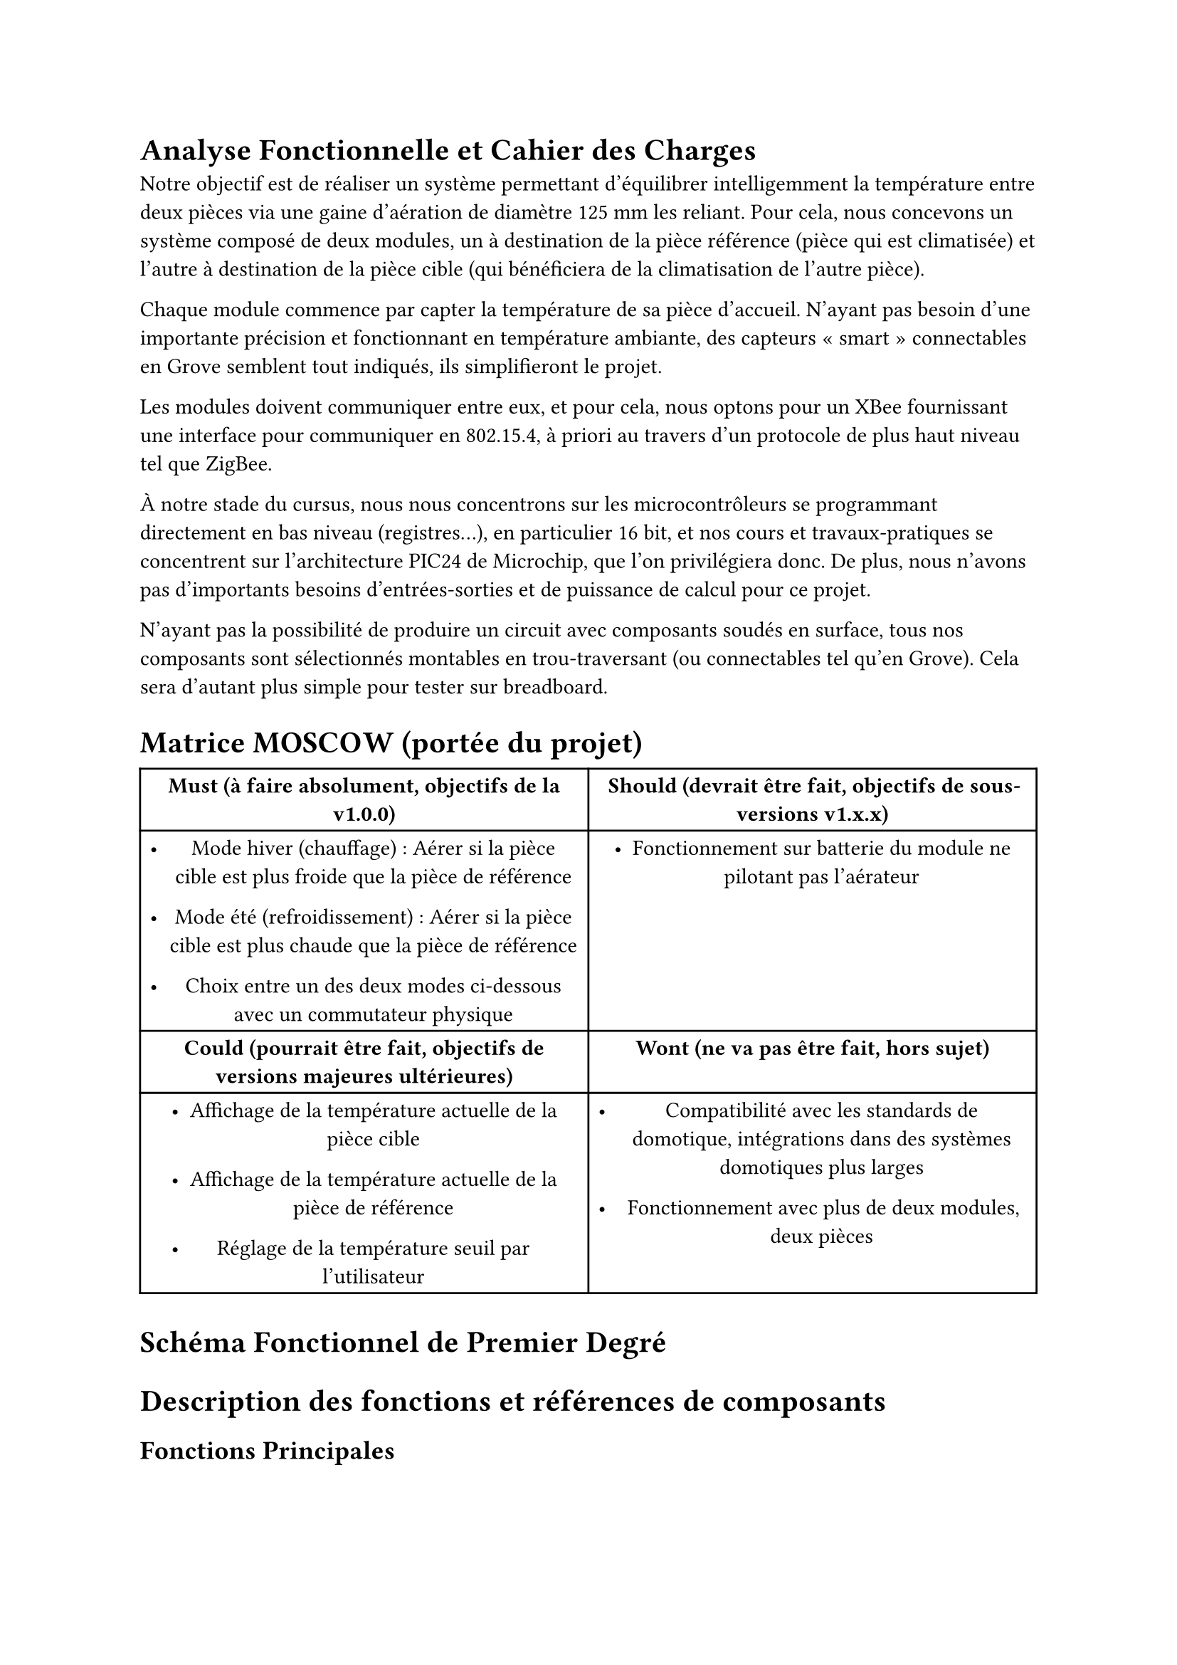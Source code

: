 = Analyse Fonctionnelle et Cahier des Charges

Notre objectif est de réaliser un système permettant d’équilibrer intelligemment
la température entre deux pièces via une gaine d’aération de diamètre 125~mm les
reliant. Pour cela, nous concevons un système composé de deux modules, un à
destination de la pièce référence (pièce qui est climatisée) et l’autre à
destination de la pièce cible (qui bénéficiera de la climatisation de l’autre
pièce).

Chaque module commence par capter la température de sa pièce d’accueil. N’ayant
pas besoin d’une importante précision et fonctionnant en température ambiante,
des capteurs «~smart~» connectables en Grove semblent tout indiqués, ils
simplifieront le projet.

Les modules doivent communiquer entre eux, et pour cela, nous optons pour un
#link(
  "https://fr.digi.com/products/embedded-systems/digi-xbee/rf-modules",
)[XBee] fournissant une interface pour communiquer en 802.15.4, à priori au
travers d’un protocole de plus haut niveau tel que ZigBee.

À notre stade du cursus, nous nous concentrons sur les microcontrôleurs se
programmant directement en bas niveau (registres…), en particulier 16~bit, et
nos cours et travaux-pratiques se concentrent sur l’architecture PIC24 de
Microchip, que l’on privilégiera donc. De plus, nous n’avons pas d’importants
besoins d’entrées-sorties et de puissance de calcul pour ce projet.

N’ayant pas la possibilité de produire un circuit avec composants soudés en
surface, tous nos composants sont sélectionnés montables en trou-traversant (ou
connectables tel qu’en Grove). Cela sera d’autant plus simple pour tester sur
breadboard.

= Matrice MOSCOW (portée du projet) <matrice-moscow-portée-du-projet>
#figure(
  align(center)[#table(
      columns: (50%, 50%), align: (auto, auto), table.header(
        table.cell(align: center)[#strong[Must (à faire absolument, objectifs de
            la v1.0.0)];],
        table.cell(align: center)[#strong[Should (devrait être fait, objectifs
            de sous-versions v1.x.x)];],
      ), table.hline(), [
        - Mode hiver (chauffage)~: Aérer si la pièce cible est plus froide que
          la pièce de référence

        - Mode été (refroidissement)~: Aérer si la pièce cible est plus chaude
          que la pièce de référence

        - Choix entre un des deux modes ci-dessous avec un commutateur physique

      ], [
        - Fonctionnement sur batterie du module ne pilotant pas l’aérateur

      ], table.cell(align: center)[#strong[Could (pourrait être fait, objectifs
          de versions majeures ultérieures)];], table.cell(
        align: center,
      )[#strong[Wont (ne va pas être fait, hors sujet)];], [
        - Affichage de la température actuelle de la pièce cible

        - Affichage de la température actuelle de la pièce de référence

        - Réglage de la température seuil par l’utilisateur

      ], [
        - Compatibilité avec les standards de domotique, intégrations dans des
          systèmes domotiques plus larges

        - Fonctionnement avec plus de deux modules, deux pièces

      ],
    )],
  kind: table,
)

= Schéma Fonctionnel de Premier Degré <schéma-fonctionnel-de-premier-degré>

= Description des fonctions et références de composants
<description-des-fonctions-et-références-de-composants>
== Fonctions Principales <fonctions-principales>
#figure(
  align(center)[#table(
      columns: (18%, 28.79%, 53.21%), align: (auto, auto, auto), table.header(
        [Fonction Principale 0],
        [Traitements numériques côté référence],
        [Microcontrôleur 16~bit, trou traversant, basse consommation],
      ), table.hline(), [Description / rôle], table.cell(colspan: 2)[Déclencher
        ou stopper l’aération si les conditions sont réunies, selon les données
        rapportées par le module côté cible et la température de la pièce
        référence.], [Références envisagées], table.cell(colspan: 2)[
        - PIC24FJ256GA702-I/SP 28 broches #link(
            "https://www.digikey.fr/fr/products/detail/microchip-technology/PIC24FJ256GA702-I-SP/6562000",
          )[chez DigiKey];.

        - PIC24F08KL301-I/P-ND 20 broches #link(
            "https://www.digikey.fr/fr/products/detail/microchip-technology/PIC24F08KL301-I-P/2835112ç",
          )[chez DigiKey];.

        - PIC24F04KL100-I/P #link(
            "https://www.digikey.fr/fr/products/detail/microchip-technology/PIC24F04KL100-I-P/2835099",
          )[chez DigiKey];.

        - PIC24F04KL100-I/P #link(
            "https://www.mouser.fr/ProductDetail/Microchip-Technology/PIC24F04KL100-I-P?qs=%252Bg1Dl%2FaibpHsewcuwRJLng%3D%3D",
          )[chez Mouser];.

        - Références PIC24 #link(
            "https://www.digikey.fr/fr/products/filter/embarqués/microcontrôleurs/685?s=N4IgjCBcoGwJxVAYygMwIYBsDOBTANCAPZQDaIALGGABxwDsIAuoQA4AuUIAyuwE4BLAHYBzEAF9CYOHUQgUkDDgLEyIAAzNJIALQU5CpXkIlI5AExwArOv2Fz5qzUb3HNGiFdW45rYR2%2B0PJQ-ACuKqbkVlraMHICACZcOmDqEGyckCCeIOwAnqy4XOjYKOLiQA",
          )[chez DigiKey];.

        - Références PIC24 #link(
            "https://www.mouser.fr/c/semiconductors/embedded-processors-controllers/microcontrollers-mcu/16-bit-microcontrollers-mcu/?core=PIC24E~~PIC24H&mounting%20style=Through%20Hole&active=y&rp=semiconductors%2Fembedded-processors-controllers%2Fmicrocontrollers-mcu%2F16-bit-microcontrollers-mcu|~Core|~Mounting%20Style",
          )[chez Mouser];.

        - Références #link(
            "https://www.microchip.com/en-us/products/microcontrollers-and-microprocessors/16-bit-mcus/pic24f-ga",
          )[PIC24F GA] et #link(
            "https://www.microchip.com/en-us/products/microcontrollers-and-microprocessors/16-bit-mcus/pic24f-gu-gl-gp",
          )[PIC24 GU/GP] site Microchip.

      ], [Signaux d\'entrée], table.cell(colspan: 2)[
        - TempRef

        - RxRF

      ], [Signaux de sortie], table.cell(colspan: 2)[
        - TxRF

        - CmdAeration

      ],
    )],
  kind: table,
)

#figure(
  align(center)[#table(
      columns: (18%, 28.43%, 53.57%), align: (auto, auto, auto), table.header(
        [Fonction Principale 1],
        [Traitements numériques côté cible],
        [Microcontrôleur 16~bit, trou traversant, basse consommation],
      ), table.hline(), [Description / rôle], table.cell(
        colspan: 2,
      )[Réceptionner la température de la pièce cible et le choix du mode par
        l’utilisateur, piloter l’émission sans-fil de ces informations vers le
        module côté référence.], [Références envisagées], table.cell(
        colspan: 2,
      )[
        - Pour l’instant les références sont les mêmes que pour la Fonction
          Principale 1

      ], [Signaux d\'entrée], table.cell(colspan: 2)[
        - TempCib

        - Mode

        - RxRF

      ], [Signaux de sortie], table.cell(colspan: 2)[
        - TxRF

      ],
    )],
  kind: table,
)

#figure(
  align(center)[#table(
      columns: (18%, 23.81%, 58.19%), align: (auto, auto, auto), table.header(
        [Fonction Principale 2],
        [Captage température],
        [Capteur de température, minimum capté ⩽ −~10~°C, maximum capté ⩾
          50~°C],
      ), table.hline(), [Description / rôle], table.cell(colspan: 2)[Capter la
        température des pièces (référence qui est climatisée et cible pour la
        comparer).], [Références envisagées], table.cell(colspan: 2)[
        - Gravity AHC20 #link(
            "https://www.mouser.fr/ProductDetail/DFRobot/SEN0528?qs=Jm2GQyTW%2FbgFUSAl1tK%252BEQ%3D%3D",
          )[chez Mouser] (+ humidité).

        - Seeed DHT22 #link(
            "https://www.digikey.fr/fr/products/detail/seeed-technology-co-ltd/101020932/14552870",
          )[chez DigiKey] (+ humidité).

        - TC74A0-3.3VAT-ND #link(
            "https://www.digikey.fr/fr/products/detail/microchip-technology/TC74A0-3-3VAT/442720",
          )[chez DigiKey];.

        - Références avec humidité #link(
            "https://www.digikey.fr/fr/products/filter/capteurs-d-humidité/529?s=N4IgjCBcoCwdIDGUBmBDANgZwKYBoQB7KAbRAGYBWANgE4wAOEAgdkoCZywZmQ324tXgwAM7SjGogAugQAOAFyggAygoBOASwB2AcxABfAnSihkkdNnxFSIOI1osZ8pZFUad%2Bo%2BFoMhCc0tcAmJIMhEZAyigA",
          )[chez DigiKey];.

        - Références avec humidité chez #link(
            "https://www.mouser.fr/c/embedded-solutions/sensor-modules/multiple-function-sensor-modules/?interface%20type=I2C~~I2C%2C%20SPI|~I2C%2C%20UART|~UART&type=Barometer%2C%20Humidity%20Sensor%20and%20Temperature%20Sensor|~CO2%2C%20Humidity%2C%20and%20Temperature%20Sensor~~CO2%2C%20Temperature%20and%20Humidity%20Sensor|~Data%20Logger%2C%20Accelerometer%2C%20Magnetometer%2C%20Humidity%2C%20Temperature%2C%20Pressure%2C%20Microphone%2C%20UV%20and%20Light%20Sensor|~Gas%2C%20Humidity%2C%20Pressure%2C%20Temperature|~Humidity%2C%20Light%2C%20Magnetic%20Flux%2C%20Temperature~~Humidity%20and%20Temperature%20Sensor|~Motion%2C%20Light%2C%20Temperature%2C%20Humidity~~Motion%2C%20Light%2C%20Temperature%2C%20Humidity%2C%20Sound&active=y&rp=embedded-solutions%2Fsensor-modules%2Fmultiple-function-sensor-modules|~Interface%20Type|~Type",
          )[Mouser];.

        - Références #link(
            "https://www.digikey.fr/fr/products/filter/capteurs-de-température/sortie-analogique-et-numérique/518?s=N4IgjCBcoCwdIDGUBmBDANgZwKYBoQB7KAbRAA4AGAJkoGYYQCrqBWGOpim%2B1ru1gDYAnGHJcA7K2oxKfAlOp0wjZjzri1bGIwC6BAA4AXKCADKRgE4BLAHYBzEAF8CIqKGSR02fEVIg4MWEJEH0QY1MLGwdnAjBhcmF3JFRMXAJiSDJKUKc8oA",
          )[chez DigiKey];.

        - Références #link(
            "https://www.seeedstudio.com/Grove-AHT20-I2C-Industrial-grade-temperature-and-humidity-sensor-p-4497.html",
          )[Grove] Seeed Studio.

      ], [Signaux d\'entrée], table.cell(colspan: 2)[
        - Température ambiante de la pièce (référence/cible)

      ], [Signaux de sortie], table.cell(colspan: 2)[
        - TempRef / TempCib

      ],
    )],
  kind: table,
)

#figure(
  align(center)[#table(
      columns: (18%, 13%, 69%), align: (auto, auto, auto), table.header(
        [Fonction Principale 3],
        table.cell(align: left)[Interfaçage RF],
        [Communication sans-fil basse consommation (802.15.4 et dérivés,
          Bluetooth LE)],
      ), table.hline(), [Description / rôle], table.cell(colspan: 2)[Communiquer
        sans-fil les informations du module de la pièce cible au module de la
        pièce référence.], [Références envisagées], table.cell(colspan: 2)[
        - XB3-24Z8PT-J #link(
            "https://www.digikey.fr/fr/products/detail/digi/XB3-24Z8PT-J/8130934",
          )[chez DigiKey];, antenne intégrée, ZigBee 3, 802.15.4, I2C, SPI, UART
          ≃ 24~€

        - XB24CDMSIT-001 chez #link(
            "https://www.mouser.fr/ProductDetail/Digi/XB24CDMSIT-001?qs=XmMZR4xR0DDHBWHJZQYv7A%3D%3D",
          )[Mouser];, 802.15.4, Zigbee, SPI/UART ≃ 28~€

        - WRL-22630 #link(
            "https://www.digikey.fr/fr/products/detail/sparkfun-electronics/WRL-22630/22321047",
          )[chez DigiKey];, Bluetooth v4.2, Bluetooth v5.0, Zigbee, SPI/UART ≃
          29~€

        - Références modules RF #link(
            "https://www.digikey.fr/fr/products/filter/modems-et-modules-d-émetteurs-récepteurs-rf/872?s=N4IgjCBcoGwJxVAYygMwIYBsDOBTANCAPZQDaIALGGABxwDsIAuoQA4AuUIAyuwE4BLAHYBzEAF9CcGAFZEIFJAw4CxMiADMMuGBlzCWnTJjM2nSD37Cxk8DRob5i5XkIlI5AEw0Y9eyEJvX2lTEA4uXkFRCUJaGgonNCxXNQ8QeJl6MAAGAPTPGE8NBEJ6OBowDQhS8o0qPLKabI1PBvLs6gaZTyoTQgps7Pp6XP7smBy%2BynHdavSKGRp6VtLMmAdQ8ItI6xjwcoRoBSSVN3VcpnEroA",
          )[chez DigiKey];.

        - Références modules #link(
            "https://fr.digi.com/products/embedded-systems/digi-xbee/rf-modules",
          )[Digri XBee] site constructeur.

      ], [Signaux d\'entrée], table.cell(colspan: 2)[
        - TxRF

      ], [Signaux de sortie], table.cell(colspan: 2)[
        - RxRF

      ], [Signaux E/S], table.cell(colspan: 2)[
        - Ondes RF

      ],
    )],
  kind: table,
)

#figure(
  align(center)[#table(
      columns: (18%, 22.13%, 59.87%), align: (auto, auto, auto), table.header(
        [Fonction Principale 4],
        [Interfaçage humain-machine],
        [Interrupteur/commutateur (allumé/éteint)],
      ), table.hline(), [Description / rôle], table.cell(colspan: 2)[Choix
        binaire entre le mode été (refroidissement) et le mode hiver
        (chauffage). Dois indiquer clairement le mode actuellement choisi par sa
        position physique (bascule haut/bas, glissière
        gauche/droite…)], [Références envisagées], table.cell(colspan: 2)[
        - Commutateur à glissière OS102011MS2QN1 chez #link(
            "https://www.digikey.fr/fr/products/detail/c-k/OS102011MS2QN1/411602",
          )[DigiKey];.

        - Commutateur à bascule A107SYCQ04 #link(
            "https://www.mouser.fr/ProductDetail/TE-Connectivity-AMP/A107SYCQ04?qs=9WkjXeXHXGz78jldEjGFKg%3D%3D",
          )[chez Mouser];.

        - Références interrupteurs glissière #link(
            "https://www.digikey.fr/fr/products/filter/interrupteurs-à-glissière/213?s=N4IgjCBcoGwJxVAYygMwIYBsDOBTANCAPZQDaIALGGABxwDsIhVYcATBM9ewKwgC6hAA4AXKCADKIgE4BLAHYBzEAF9CrOohApIGHAWJkQABgFqQAWjZadMgK4GSkcn34r3QA",
          )[DigiKey];.

        - Références interrupteurs bascule #link(
            "https://www.mouser.fr/c/electromechanical/switches/rocker-switches/?instock=y&active=y",
          )[Mouser];.

        - Références glissière #link(
            "https://www.mouser.fr/c/electromechanical/switches/slide-switches/?mounting%20style=Through%20Hole~~Through%20Hole%2C%20Right%20Angle&active=y&rp=electromechanical%2Fswitches%2Fslide-switches|~Mounting%20Style",
          )[Mouser];.

      ], [Signaux d\'entrée], table.cell(colspan: 2)[
        - Choix du mode par l’utilisateur (position haut ou bas)

      ], [Signaux de sortie], table.cell(colspan: 2)[
        - Mode

      ],
    )],
  kind: table,
)

QUESTION~: N’étant pas qualifiés pour manipuler du courant d’aussi haute tension
que celui secteur, n’est-ce pas préférable de réaliser ce projet avec un
ventilateur en courant continu 12~V (type ventilateur d’ordinateur)~? Nous
pouvons aussi faire l’essai avec un relais, mais qui ne sera pas connecté.

#figure(
  align(center)[#table(
      columns: (18%, 24.74%, 57.26%), align: (auto, auto, auto), table.header(
        [Fonction Principale 5],
        [Commande aérateur en puissance],
        [Driver moteur CC supportant jusqu’à environ 15~V],
      ), table.hline(), [Description / rôle], table.cell(colspan: 2)[Bloquer ou
        laisser passer l’alimentation secteur (alternatif 230~V) de l’aérateur à
        partir du système en 3.3~V piloté par le microcontrôleur.], [Références
        envisagées], table.cell(colspan: 2)[
        - Driver 1528-4489-ND #link(
            "https://www.digikey.fr/fr/products/detail/adafruit-industries-llc/4489/11594498",
          )[chez DigiKey];.

        - Références #link(
            "https://www.digikey.fr/fr/products/filter/gestion-de-l-alimentation-pmic/contrôleurs-variateurs-moteur/744?s=N4IgjCBcoGwJxVAYygMwIYBsDOBTANCAPZQDaIALGGABxwDsIAuoQA4AuUIAyuwE4BLAHYBzEAF9C9egCZEIFJAw4CxMiBoAGAMxwArJpCEa9GhT1HwFbVu2WZ2%2BtooJCumDIqX6e6RUOEMmB62poWgTY%2BASBB2jAGzGyckDz8wmKS4DAwXtAKaFh4hCSQ5DTaQTQwlhXOmtG1-jQ1Dv6uII2ajCwgHFy8gqIShGBwdPKKykVqpSCGTJkAtHJ5ivwArqol5BYLmdV5AgAmXItgmhBJXJbsAJ6suFzo2Cji4kA",
          )[chez DigiKey];.

      ], [Signaux d\'entrée], table.cell(colspan: 2)[
        - CmdAeration

        - Valim (≃12~V)

      ], [Signaux de sortie], table.cell(colspan: 2)[
        - IAeration

      ],
    )],
  kind: table,
)

#figure(
  align(center)[#table(
      columns: (18%, 24.74%, 57.26%), align: (auto, auto, auto), table.header(
        [Fonction Principale 5 bis],
        [Commande aérateur en puissance],
        [Relais ou MOSFET piloté en CC 3.3~V pour contrôler du CC 12~V],
      ), table.hline(), [Description / rôle], table.cell(colspan: 2)[Bloquer ou
        laisser passer l’alimentation secteur (alternatif 230~V) de l’aérateur à
        partir du système en 3.3~V piloté par le microcontrôleur.], [Signaux
        d\'entrée], table.cell(colspan: 2)[
        - CmdAeration

        - Valim (5~V à 25~V)

      ], [Signaux de sortie], table.cell(colspan: 2)[
        - IAeration

      ],
    )],
  kind: table,
)

#figure(
  align(center)[#table(
      columns: (18%, 24.74%, 57.26%), align: (auto, auto, auto), table.header(
        [Fonction Principale 5 bis],
        [Commande aérateur en puissance],
        [Relais piloté en CC basse tension pour contrôler du CA 230~V],
      ), table.hline(), [Description / rôle], table.cell(colspan: 2)[Bloquer ou
        laisser passer l’alimentation secteur (alternatif 230~V) de l’aérateur à
        partir du système en 3.3~V piloté par le microcontrôleur.], [Références
        envisagées], table.cell(colspan: 2)[
        - TC209R #link(
            "https://www.digikey.fr/fr/products/detail/bright-toward-industrial-co-ltd/TC209R/13556942",
          )[chez Digikey];.

      ], [Signaux d\'entrée], table.cell(colspan: 2)[
        - CmdAeration

        - Valim (230~V secteur)

      ], [Signaux de sortie], table.cell(colspan: 2)[IAeration],
    )],
  kind: table,
)

#figure(
  align(center)[#table(
      columns: (18%, 24.24%, 57.76%), align: (auto, auto, auto), table.header(
        [Fonction Principale 6],
        [Aération],
        [Aérateur encastrable pour gaine 125~mm],
      ), table.hline(), [Description / rôle], table.cell(colspan: 2)[Forcer
        l’air de la pièce de référence à aller dans la pièce cible pour
        harmoniser leurs températures, si activé par le
        microcontrôleur.], [Références envisagées], table.cell(colspan: 2)[
        - Ventilateur MEC0251V3-000U-A99 120~mm 12~V DC 2 fils #link(
            "https://www.digikey.fr/fr/products/detail/sunon-fans/MEC0251V3-000U-A99/2021100",
          )[chez DigiKey];.

        - Ventilateur 603-1212-ND 120~mm 12~V DC 4 fils (PWM) #link(
            "https://www.digikey.fr/fr/products/detail/delta-electronics/AFB1212HHE-TP02/2034815",
          )[chez DigiKey];.

        - Aérateur 125~mm #link(
            "https://www.titan-cd.com/fr/product/TTC-SC32(A).html",
          )[TTC-SC32(A)];, DC 12~V.

        - Phanteks 120~mm, DC 12~V PWM, référence #link(
            "https://www.reichelt.com/fr/fr/shop/produit/ventilateur_phanteks_m25_gen2_120mm_noir-401616?utm_source=psuma&utm_medium=idealo.fr&PROVID=2842",
          )[reichelt] ≃ 6~€

        - Arctic P12, 120~mm, DC 12~V PWM, référence #link(
            "https://www.reichelt.com/fr/fr/shop/produit/ventilateur_pour_boitier_arctic_p12_max_120_mm-344145?utm_source=psuma&utm_medium=idealo.fr&PROVID=2842",
          )[reichelt] ≃ 8~€

        - Manrose #link(
            "https://www.pureventilation.com.au/buy/manrose-selv-12v-ceiling-wall-exhaust-fan-125mm/",
          )[SELV];, AC 12~V ≃ 180~€

        - Sygonix #link(
            "https://www.conrad.fr/fr/p/sygonix-sy-5233250-ventilateur-tubulaire-encastrable-230-v-ac-240-m-h-125-mm-2616625.html",
          )[SY-5233248] 240 m³/h, AC 230~V ≃ 20~€

        - Airope Axial #link(
            "https://www.manomano.fr/p/airope-inline-125-mmextracteur-dair-silencieux190-m3-h16-wconduit-en-ligneaxial-de-la-gainconome-en-nergiepour-le-bainwctoilettetenteserrecuisinebureaugaragegarantie-5-ans-66851732?model_id=70287817",
          )[inline 125mm] 190 m³/h, AC 230~V ≃ 27~€

        - Références 12~V DC PWM #link(
            "https://www.digikey.fr/fr/products/filter/ventilateurs/ventilateurs-cc-sans-balais-bldc/217?s=N4IgjCBcoKxaBjKAzAhgGwM4FMA0IB7KAbRAGYyAWAJmonzIE4wAGGOB5tgDhE9YBsLPuS4D65AQJgDKIsmAEB2AbwaKVjEUpiMWZAfI0wyIALr4ADgBcoIAMrWATgEsAdgHMQAX3xg50CBIkGhYeIQkINSUjDDchvjcSvG8FiA2do6unj74lIaBwaE4%2BESQpJQsqpUildUSddyUpnksSrTCre10tW201L3dLSBKLCzc8fKMyfm91Rwgld1yaRmQDs7uXr7gjNxahSgYJRHlIMJm3ldAA",
          )[DigiKey];.

        - Références 12~V DC #link(
            "https://www.digikey.fr/fr/products/filter/ventilateurs/ventilateurs-cc-sans-balais-bldc/217?s=N4IgjCBcpgLFoDGUBmBDANgZwKYBoQB7KAbRACZYBOAVgA4A2EAugdkbpAF0CAHAFyggAyvwBOASwB2AcxABfArCbQQySOmz4ipELAAMDOgeZ7DxiEvOwAzKYOty5fff2Pyls%2B-Kv3dgqz6%2BnSMpjZU7MquRrA0vk7wPCACQqKSsgoE9FQIaqiYuATEkGR0YDTO8ARgTuQ2TNW1NqymNR76cY1OYBBJKZAi4tJyiuBUdDmq6pqFOiUgLlzyy0A",
          )[DigiKey];.

        - Références #link(
            "https://www.conrad.fr/fr/o/ventilateurs-tubulaires-encastres-0812001.html?tfo_ATT_PRODSPEC_0649=125%20mm~~~12.5%20cm",
          )[Conrad];.

        - Références aérateurs #link(
            "https://www.leroymerlin.fr/produits/chauffage-et-ventilation/vmc-et-extracteur-air/extracteur-air/?p=1&filters={\"attribute-10854\"%3A\"120%2F125%23|125\"%7d",
          )[Leroy Merlin];.

        - Références aérateurs 125~mm #link(
            "https://www.manomano.fr/aerateur-1627?cat_attr_14840[min]=12&cat_attr_14840[max]=13&ls_filter=false",
          )[ManoMano];.

        - Références bouche VMC #link(
            "https://www.manomano.fr/bouche-vmc-2277?cat_attr_14840[min]=12&cat_attr_14840[max]=13&ls_filter=false",
          )[ManoMano];.

        - Références 12~V #link(
            "https://www.manomano.fr/cat/extracteur+air+12v?cat_attr_2[min]=12&cat_attr_2[max]=13&ls_filter=false",
          )[ManoMano];.

        - #link(
            "https://www.idealo.fr/cat/5155F2124519/ventilateurs-pour-pc.html",
          )[Agrégation] ventilateurs PC 120~mm.

        - #link(
            "https://www.idealo.fr/cat/28660/ventilateurs-de-salle-de-bains.html",
          )[Agrégation] ventilateurs salle de bains.

      ], [Signaux d\'entrée], table.cell(colspan: 2)[
        - IAeration

      ], [Signaux de sortie], table.cell(colspan: 2)[
        - Flux thermique (déplacement de l’air)

      ],
    )],
  kind: table,
)

#figure(
  align(center)[#table(
      columns: (18%, 24.24%, 57.76%), align: (auto, auto, auto), table.header(
        [Fonction Principale],
        [Affichage température],
        [Écran 7 segments minimum 4 chiffres],
      ), table.hline(), [Description / rôle], table.cell(colspan: 2)[Forcer
        l’air de la pièce de référence à aller dans la pièce cible pour
        harmoniser leurs températures, si activé par le
        microcontrôleur.], [Références envisagées], table.cell(colspan: 2)[
        - Afficheur LCD 4411-CN0295D-ND #link(
            "https://www.digikey.fr/fr/products/detail/sunfounder/CN0295D/18668612",
          )[DigiKey];.

        - Références afficheurs LCD #link(
            "https://www.digikey.fr/fr/products/filter/lcd-oled-alphanumériques/99?s=N4IgjCBcpgrALFUBjKAzAhgGwM4FMAaEAeygG0QBmWANgE4wAOEIgdlgCZKxE3PuOLEKzqtGdWCAC6RAA4AXKCADK8gE4BLAHYBzEAF8iYOuKQhUkTLkIlyIAAzT9hkDTMaAJkoC0YexDlFSBAheQBPWTwlDBxUZyA",
          )[chez DigiKey];.

      ], [Signaux d\'entrée], table.cell(colspan: 2)[
        - IAeration

      ], [Signaux de sortie], table.cell(colspan: 2)[
        - Informations visuelles

      ],
    )],
  kind: table,
)

== Fonctions Annexes <fonctions-annexes>
#figure(
  align(center)[#table(
      columns: (18%, 21.93%, 60.07%), align: (auto, auto, auto), table.header(
        [Fonction Annexe 0],
        [Alimentation générique],
        [Alimentation 3,3~V à partir d’une alimentation plus générique],
      ), table.hline(), [Description / rôle], table.cell(colspan: 2)[Fournir un
        courant continu de 3,3~V au circuit de contrôle, incluant le
        microcontrôleur, à partir d’une alimentation générique fournissant du
        courant continu entre 5 et 25~V.], [Références envisagées], table.cell(
        colspan: 2,
      )[
        - Régulateur de tension linéaire LM1086CT-3.3/NOPB-ND #link(
            "https://www.digikey.fr/fr/products/detail/texas-instruments/LM1086CT-3-3-NOPB/363571",
          )[chez DigiKey];.

        - IRM-10-3.3 #link(
            "https://www.digikey.fr/fr/products/detail/mean-well-usa-inc/IRM-10-3-3/7704656",
          )[chez DigiKey];.

        - Références régulateurs de tension linéaires #link(
            "https://www.digikey.fr/fr/products/filter/régulateurs-de-tension-linéaires/699?s=N4IgjCBcoGwJxVAYygMwIYBsDOBTANCAPZQDaIALGGABxwDsIAuoQA4AuUIAyuwE4BLAHYBzEAF9CYevQTQQKSBhwFiZcPSpgArCCmawAJgAMzNp0g9%2BwsZPBw6iBWix5CJSOVNNxvoA",
          )[chez DigiKey];.

      ], [Signaux d\'entrée], table.cell(colspan: 2)[
        - Valim (5~V à 25~V)

      ], [Signaux de sortie], table.cell(colspan: 2)[
        - Vcc33

      ],
    )],
  kind: table,
)

#figure(
  align(center)[#table(
      columns: (18%, 21.93%, 60.07%), align: (auto, left, left), table.header(
        [Fonction Annexe 1],
        [Alimentation sur batterie],
        [Alimentation 3,3~V à partir d’une batterie ou pile],
      ), table.hline(), [Description / rôle], table.cell(
        align: left,
        colspan: 2,
      )[QUESTION~: Vraiment nécessaire~? Ou utiliser FA0 pour le module côté
        cible également~?

        Fournir un courant continu de 3,3~V au circuit de contrôle, incluant le
        microcontrôleur, à partir d’une solution d’alimentation autonome
        (batterie, pile).

      ], [Signaux d\'entrée], table.cell(colspan: 2)[
        - Batterie

      ], [Signaux de sortie], table.cell(colspan: 2)[
        - Vcc33

      ],
    )],
  kind: table,
)

#figure(
  align(center)[#table(
      columns: (18%, 19.41%, 62.59%), align: (auto, auto, auto), table.header(
        [Fonction Annexe 2],
        [Programmation in-situ],
        [Programmeur pour le(s) microcontrôleur(s) utilisé(s)],
      ), table.hline(), [Description / rôle], table.cell(colspan: 2)[Programmer
        le microcontrôleur sans le retirer du circuit.], [Signaux
        d\'entrée], table.cell(colspan: 2)[
        - Communication USB avec ordinateur

      ], [Signaux de sortie], table.cell(colspan: 2)[
        - Signaux électriques de programmation

      ],
    )],
  kind: table,
)

= Description des signaux <description-des-signaux>

#show figure: set block(breakable: true)

#figure(table(
  columns: 10, table.header(
    table.cell(rowspan: 2)[Signal],
    [Fonctions concernées],
    [Nature du signal (A/N/GP)],
    [Taille entité],
    [Grandeur et unité (U, I…)],
    [Plage de variation - Niveaux],
    [Excursion en fréquence],
    [Valeur au repos],
    [Contraintes temporelles],
    [Conformité à une norme],
    table.cell(colspan: 9)[Description],
  ), table.cell(rowspan: 2)[TempRef], [FP2→FP0], [N], [], [U (V)], [0~V à
    3,3~V], [\< 1~Hz], [], [], [], table.cell(colspan: 9)[Signal image de la
    température de la pièce référence.], table.cell(
    rowspan: 2,
  )[TempCib], [FP2→FP1], [N], [], [U (V)], [0 à 3,3~V], [\<
    1~Hz], [], [], [], table.cell(colspan: 9)[Signal image de la température de
    la pièce cible.], table.cell(rowspan: 2)[TxRF], [FP0→FP3\
    FP1→FP3], [N], [], [], [], [], [], [], [], table.cell(colspan: 9)[Données
    que le microcontrôleur envoie pour transmission au travers du module
    sans-fil.], table.cell(rowspan: 2)[RxRF], [FP3→FP0\
    FP3→FP1], [N], [], [], [], [], [], [], [], table.cell(colspan: 9)[Données
    que le microcontrôleur reçoit depuis le module sans-fil.], table.cell(
    rowspan: 2,
  )[Mode], [FP4→FP1], [N], [], [U (V)], [0 / 3,3~V], [\<~1~Hz], [0~V\ (0
    logique)], [], [], table.cell(colspan: 9)[Bloquant (0) pour le mode hiver
    (chauffage), passant (1) pour le mode été (refroidissement).], table.cell(
    rowspan: 2,
  )[CmdAeration], [FP0→FP5], [A], [], [U (V)], [0 / 3,3~V], [\< 1~Hz], [0~V
    (bloquant)], [], [], table.cell(colspan: 9)[Bloque l’alimentation de
    l’aérateur à 0, laisse passer l’alimentation de l’aérateur à
    1.], table.cell(rowspan: 2)[IAeration], [FP5→FP6], [A], [], [I (A)], [0 /
    230~V], [\< 1~Hz], [], [], [], table.cell(colspan: 9)[Puissance nécessaire
    pour actionner le mouvement de l’aérateur.], table.cell(
    rowspan: 2,
  )[Vcc33], [FA0→FP0\ FA0→FP1], [A], [], [U
    (V)], [3,3~V], [], [], [], [], table.cell(colspan: 9)[Alimentation en
    énergie électrique des composants.], table.cell(rowspan: 2)[Valim], [FA0,
    FP5], [A], [], [U (V)], [5~V à 25~V], [\< 1~Hz], [], [], [], table.cell(
    align: left,
    colspan: 9,
  )[Courant continu fourni par une alimentation générique, à adapter à notre
    circuit précisément.], table.cell(rowspan: 2)[Température pièce
    référence], [FP2 (réf)], [GP], [], [T (°C)], [], [], [], [], [], table.cell(
    colspan: 9,
  )[Température de la pièce de référence (climatisée).], table.cell(
    rowspan: 2,
  )[Température pièce cible], [FP2 (cib)], [GP], [], [T
    (°C)], [], [], [], [], [], table.cell(colspan: 9)[Température de la pièce
    cible (où l’on souhaite profiter de la climatisation de l’autre
    pièce).], table.cell(rowspan: 2)[Choix mode
    utilisateur], [FP4], [GP], [], [], [Haut / Bas], [], [], [], [], table.cell(
    colspan: 9,
  )[Choix du mode par l’utilisateur en positionnant un interrupteur en haut ou
    en bas.], table.cell(rowspan: 2)[Ondes
    RF], [FP3], [A], [], [], [], [], [], [], [], table.cell(
    colspan: 9,
  )[Communications sans-fils entre les deux modules.], table.cell(
    rowspan: 2,
  )[Flux thermique], [FP6], [GP], [], [P (Pa)], [], [], [], [], [], table.cell(
    colspan: 9,
  )[Flux d’air entrainé par l’aérateur depuis la pièce référence vers la pièce
    cible.]
))

== Analyse du besoin

Bête à cornes, matrice MOSCOW.

== Schémas fonctionnels

SFN1, SF1D, SF2D…

== Description des fonctions

== Description des signaux

== Cahier des Charges Fonctionnel ?

== Performances attendues ?

== Contraintes

